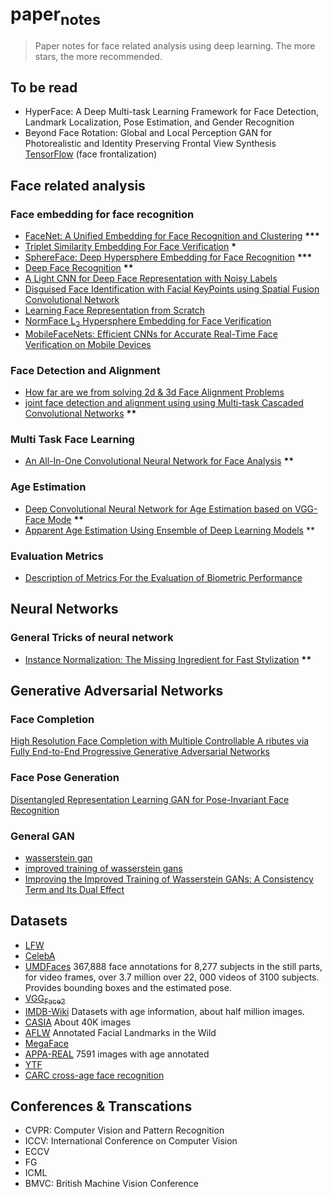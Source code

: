 * paper_notes
#+BEGIN_QUOTE
Paper notes for face related analysis using deep learning. 
The more stars, the more recommended.
#+END_QUOTE

** To be read
- HyperFace: A Deep Multi-task Learning Framework for Face Detection, Landmark Localization, Pose Estimation, and Gender Recognition
- Beyond Face Rotation: Global and Local Perception GAN for Photorealistic and Identity Preserving Frontal View Synthesis [[https://github.com/HRLTY/TP-GAN][TensorFlow]] (face frontalization)

** Face related analysis
*** Face embedding for face recognition

- [[./papers/FaceNet_A_Unified_Embedding_for_Face_Recognition_and_Clustering.org][FaceNet: A Unified Embedding for Face Recognition and Clustering]] *****
- [[./papers/Triplet_similarity_embedding_for_face_verification.org][Triplet Similarity Embedding For Face Verification]] ***
- [[./papers/SphereFace_Deep_Hypersphere_Embedding_for_Face_Recognition.org][SphereFace: Deep Hypersphere Embedding for Face Recognition]] *****
- [[./papers/Deep_Face_Recognition.org][Deep Face Recognition]] ****
- [[./papers/A_Light_CNN_for_Deep_Face_Representation_with_Noisy_Labels.org][A Light CNN for Deep Face Representation with Noisy Labels]]
- [[./papers/Disguise_Face_Identification_with_Facial_KeyPoints_using_Spatial_Fusion_Convolutional_Network.org][Disguised Face Identification with Facial KeyPoints using Spatial Fusion Convolutional Network]]
- [[./papers/Learning_Face_Representation_from_Scratch.org][Learning Face Representation from Scratch]]
- [[./papers/normface_l2_hypersphere_embedding_for_face_verification.org][NormFace L_2 Hypersphere Embedding for Face Verification]]
- [[./papers/MobileFaceNets_Efficient_CNNs_for_Accurate_Real_Time_Face_Verification_on_Mobile_Devices.org][MobileFaceNets: Efficient CNNs for Accurate Real-Time Face Verification on Mobile Devices]]

*** Face Detection and Alignment
- [[./papers/How_far_are_we_from_solving_2d_and_3d_Face_Alignment_problem.org][How far are we from solving 2d & 3d Face Alignment Problems]]
- [[./papers/joint_face_detection_and_alignment_using_Multi-task_Cascaded_Convolutional_Networks.org][joint face detection and alignment using using Multi-task Cascaded Convolutional Networks]] ****
  
*** Multi Task Face Learning
- [[./papers/An_ALL-In-One_Convolutional_Neural_network_for_Face_Analysis.org][An All-In-One Convolutional Neural Network for Face Analysis]] ****

*** Age Estimation
- [[./papers/Deep_Convolutioal_Neural_Network_for_Age_Estimation_based_on_VGG-Face_Model.org][Deep Convolutional Neural Network for Age Estimation based on VGG-Face Mode]] ****
- [[./papers/Apparent_Age_Estimation_Using_Ensemble_of_Deep_Learning_Models.org][Apparent Age Estimation Using Ensemble of Deep Learning Models]] **

*** Evaluation Metrics
- [[./papers/Description_of_Metrics_For_the_Evaluation_of_Biometric_Performance.org][Description of Metrics For the Evaluation of Biometric Performance]]
  
** Neural Networks
*** General Tricks of neural network
- [[./papers/Instance_Normalization_The_Missing_Ingredient_for_Fast_Stylization.org][Instance Normalization: The Missing Ingredient for Fast Stylization]] ****


** Generative Adversarial Networks
*** Face Completion
[[./paper_notes/papers/High_Resolution_Face_Completino_with_Multiple_Controllable_Attributes_via_Fullly_e2e_Progressive_GAN.org][High Resolution Face Completion with Multiple Controllable A ributes via Fully End-to-End Progressive Generative Adversarial Networks ]]

*** Face Pose Generation
[[./papers/disentagled_representation_learning_gan_for_pose-invariant_face_recognition.org][Disentangled Representation Learning GAN for Pose-Invariant Face Recognition]]

*** General GAN
- [[./papers/wasserstein_gan.org][wasserstein gan]]
- [[./papers/improved_training_of_wasserstein_gans.org][improved training of wasserstein gans]]
- [[./papers/Improving_the_Improved_Training_of_Wasserstein_GANs_A_Consistency_Term_and_Its_Dual_Effect.org][Improving the Improved Training of Wasserstein GANs: A Consistency Term and Its Dual Effect]]


** Datasets
- [[http://vis-www.cs.umass.edu/lfw/][LFW]]
- [[http://mmlab.ie.cuhk.edu.hk/projects/CelebA.html][CelebA]]
- [[http://www.umdfaces.io/][UMDFaces]] 367,888 face annotations for 8,277 subjects in the still parts, for video frames, over 3.7 million over 22, 000 videos of 3100 subjects. Provides bounding boxes and the estimated pose.
- [[http://www.robots.ox.ac.uk/~vgg/data/vgg_face2/][VGG_Face2]]
- [[https://data.vision.ee.ethz.ch/cvl/rrothe/imdb-wiki/][IMDB-Wiki]] Datasets with age information, about half million images.
- [[http://www.cbsr.ia.ac.cn/english/CASIA-WebFace-Database.html][CASIA]] About 40K images
- [[https://www.tugraz.at/institute/icg/research/team-bischof/lrs/downloads/aflw/][AFLW]] Annotated Facial Landmarks in the Wild
- [[http://megaface.cs.washington.edu/][MegaFace]]
- [[http://chalearnlap.cvc.uab.es/dataset/26/description/][APPA-REAL]] 7591 images with age annotated
- [[https://www.cs.tau.ac.il/~wolf/ytfaces/][YTF]]
- [[http://bcsiriuschen.github.io/CARC/][CARC cross-age face recognition]]

** Conferences & Transcations
- CVPR: Computer Vision and Pattern Recognition
- ICCV: International Conference on Computer Vision
- ECCV
- FG
- ICML
- BMVC: British Machine Vision Conference
